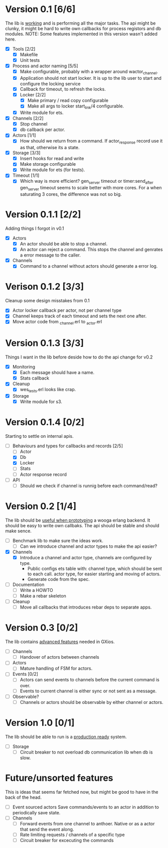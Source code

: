 * Version 0.1 [6/6]
  The lib is _working_ and is performing all the major tasks.
  The api might be clunky, it might be hard to write own
  callbacks for process registors and db modules.
  NOTE: Some features implemented in this version wasn't added here.
  - [X] Tools [2/2]
    - [X] Makefile
    - [X] Unit tests
  - [X] Process and actor naming [5/5]
    - [X] Make configurable, probably with a wrapper around wactor_channel.
    - [X] Application should not start locker.
      It is up to the lib user to start and configure the locking service
    - [X] Callback for timeout, to refresh the locks.
    - [X] Locker [2/2]
      - [X] Make primary / read copy configurable
      - [X] Make all args to locker start_link/4 configurable.
    - [X] Write module for ets.
  - [X] Channels [2/2]
    - [X] Stop channel
    - [X] db callback per actor.
  - [X] Actors [1/1]
    - [X] How should we return from a command.
      If actor_response record use it as that, otherwise its a state.
  - [X] Storage [3/3]
    - [X] Insert hooks for read and write
    - [X] Make storage configurable
    - [X] Write module for ets (for tests).
  - [X] Timeout [1/1]
    - [X] Which way is more efficient? gen_server timeout or timer:send_after
      gen_server timeout seems to scale better with more cores.
      For a when saturating 3 cores, the difference was not so big.

* Version 0.1.1 [2/2]
  Adding things I forgot in v0.1
  - [X] Actors
    - [X] An actor should be able to stop a channel.
    - [X] An actor can reject a command.
      This stops the channel and genrates a error message to the caller.
  - [X] Channels
    - [X] Command to a channel without actors should generate a error log.

* Verison 0.1.2 [3/3]
  Cleanup some design misstakes from 0.1
  - [X] Actor locker callback per actor, not per channel type
  - [X] Channel keeps track of each timeout and sets the next one after.
  - [X] Move actor code from _channel.erl to _actor.erl

* Version 0.1.3 [3/3]
  Things I want in the lib before deside how to do the api change for v0.2
  - [X] Monitoring
    - [X] Each message should have a name.
    - [X] Stats callback
  - [X] Cleanup
    - [X] wes_tests.erl looks like crap.
  - [X] Storage
    - [X] Write module for s3.

* Version 0.1.4 [0/2]
  Starting to settle on internal apis.
  - [-] Behaviours and types for callbacks and records [2/5]
    - [ ] Actor
    - [X] Db
    - [X] Locker
    - [ ] Stats
    - [ ] Actor response record
  - [ ] API
    - [ ] Should we check if channel is runnig before each command/read?

* Version 0.2 [1/4]
  The lib should be _useful when prototyping_ a wooga erlang backend.
  It should be easy to write own callbaks.
  The api should be stable and should make sence.
  - [ ] Benchmark lib to make sure the ideas work.
    - [ ] Can we introduce channel and actor types to make the api easier?
  - [X] Channels
    - [X] Introduce a channel and actor type, channels are configured by type.
      * Public configs ets table with:
        channel type, which should be sent to each call.
        actor type, for easier starting and moving of actors.
      * Generate code from the spec.
  - [ ] Documentation
    - [ ] Write a HOWTO
    - [ ] Make a rebar skeleton
  - [ ] Cleanup
    - [ ] Move all callbacks that introduces rebar deps to separate apps.

* Version 0.3 [0/2]
  The lib contains _advanced features_ needed in GXios.
  - [ ] Channels
    - [ ] Handover of actors between channels
  - [ ] Actors
    - [ ] Mature handling of FSM for actors.
  - [ ] Events [0/2]
    - [ ] Actors can send events to channels before the current command is over.
    - [ ] Events to current channel is either sync or not sent as a message.
  - [ ] Observable?
    - [ ] Channels or actors should be observable by either channel or actors.

* Version 1.0 [0/1]
  The lib should be able to run is a _production ready_ system.
  - [ ] Storage
    - [ ] Circuit breaker to not overload db communication lib when db is slow.

* Future/unsorted features
  This is ideas that seems far fetched now, but might be good to have in the
  back of the head.
  - [ ] Event sourced actors
    Save commands/events to an actor in addition to periodically save state.
  - [ ] Channels
    - [ ] Forward events from one channel to anthoer.
      Native or as a actor that send the event along.
    - [ ] Rate limiting requests / channels of a specific type
    - [ ] Circuit breaker for excecuting the commands
